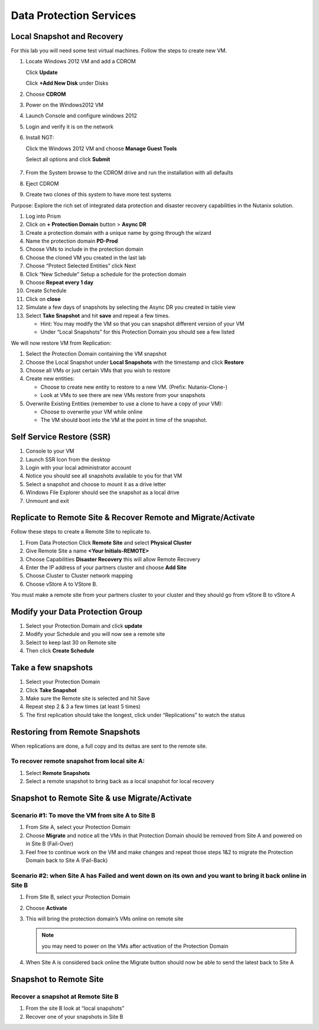 .. _lab4:

.. title:: Deployment Services

Data Protection Services
++++++++++++++++++++++++++++++++++++++++++++++

Local Snapshot and Recovery
------------------------------------------

For this lab you will need some test virtual machines. Follow the steps to create new VM.

#. Locate Windows 2012 VM and add a CDROM

   Click **Update**

   Click **+Add New Disk** under Disks

#. Choose **CDROM**

#. Power on the Windows2012 VM

#. Launch Console and configure windows 2012

#. Login and verify it is on the network

#. Install NGT:

   Click the Windows 2012 VM and choose **Manage Guest Tools**

   Select all options and click **Submit**

   .. figure:: images/ngt.png

#. From the System browse to the CDROM drive and run the installation with all defaults

#. Eject CDROM

#. Create two clones of this system to have more test systems

Purpose: Explore the rich set of integrated data protection and disaster recovery capabilities in the Nutanix solution.

#. Log into Prism

#. Click on **+ Protection Domain** button > **Async DR**

#. Create a protection domain with a unique name by going through the wizard

#. Name the protection domain **PD-Prod**

#. Choose VMs to include in the protection domain

#. Choose the cloned VM you created in the last lab

#. Choose “Protect Selected Entities” click Next

#. Click “New Schedule” Setup a schedule for the protection domain

#. Choose **Repeat every 1 day**

#. Create Schedule

#. Click on **close**

#. Simulate a few days of snapshots by selecting the Async DR you created in table view

#. Select **Take Snapshot** and hit **save** and repeat a few times.

   - Hint: You may modify the VM so that you can snapshot different version of your VM

   - Under “Local Snapshots” for this Protection Domain you should see a few listed

We will now restore VM from Replication:

#. Select the Protection Domain containing the VM snapshot

#. Choose the Local Snapshot under **Local Snapshots** with the timestamp and click **Restore**

#. Choose all VMs or just certain VMs that you wish to restore

#. Create new entities:

   - Choose to create new entity to restore to a new VM. (Prefix: Nutanix-Clone-)
   - Look at VMs to see there are new VMs restore from your snapshots

#. Overwrite Existing Entities (remember to use a clone to have a copy of your VM):

   - Choose to overwrite your VM while online
   - The VM should boot into the VM at the point in time of the snapshot.

Self Service Restore (SSR)
---------------------------

#. Console to your VM

#. Launch SSR Icon from the desktop

#. Login with your local administrator account

#. Notice you should see all snapshots available to you for that VM

#. Select a snapshot and choose to mount it as a drive letter

#. Windows File Explorer should see the snapshot as a local drive

#. Unmount and exit

Replicate to Remote Site & Recover Remote and Migrate/Activate
---------------------------------------------------------------

Follow these steps to create a Remote Site to replicate to.

#. From Data Protection Click **Remote Site** and select **Physical Cluster**

#. Give Remote Site a name **<Your Initials-REMOTE>**

#. Choose Capabilities **Disaster Recovery** this will allow Remote Recovery

#. Enter the IP address  of your partners cluster and choose **Add Site**

#. Choose Cluster to Cluster network mapping

#. Choose vStore A to VStore B.

.. note::

You must make a remote site from your partners cluster to your cluster and they should go from vStore B to vStore A

Modify your Data Protection Group
---------------------------------------------------------------

#. Select your Protection Domain and click **update**

#. Modify your Schedule and you will now see a remote site

#. Select to keep last 30 on Remote site

#. Then click **Create Schedule**

Take a few snapshots
---------------------------------------------------------------

#. Select your Protection Domain

#. Click **Take Snapshot**

#. Make sure the Remote site is selected and hit Save

#. Repeat step 2 & 3 a few times (at least 5 times)

#. The first replication should take the longest, click under “Replications” to watch the status


Restoring from Remote Snapshots
---------------------------------------------------------------

When replications are done, a full copy and its deltas are sent to the remote site.

To recover remote snapshot from local site A:
^^^^^^^^^^^^^^^^^^^^^^^^^^^^^^^^^^^^^^^^^^^^^^^^^^^^^^^^^^^^^^^^

#. Select **Remote Snapshots**

#. Select a remote snapshot to bring back as a local snapshot for local recovery

Snapshot to Remote Site & use Migrate/Activate
---------------------------------------------------------------

Scenario #1: To move the VM from site A to Site B
^^^^^^^^^^^^^^^^^^^^^^^^^^^^^^^^^^^^^^^^^^^^^^^^^^^^^^^^^^^^^^^^

#. From Site A, select your Protection Domain

#. Choose **Migrate** and notice all the VMs in that Protection Domain should be removed from Site A and powered on in Site B (Fail-Over)

#. Feel free to continue work on the VM and make changes and repeat those steps 1&2 to migrate the Protection Domain back to Site A (Fail-Back)

Scenario #2: when Site A has Failed and went down on its own and you want to bring it back online in Site B
^^^^^^^^^^^^^^^^^^^^^^^^^^^^^^^^^^^^^^^^^^^^^^^^^^^^^^^^^^^^^^^^^^^^^^^^^^^^^^^^^^^^^^^^^^^^^^^^^^^^^^^^^^^^^^^^^^^^^^^^^^^^^^^^

#. From Site B, select your Protection Domain

#. Choose **Activate**

#. This will bring the protection domain’s VMs online on remote site

   .. note::

     you may need to power on the VMs after activation of the Protection Domain

#. When Site A is considered back online the Migrate button should now be able to send the latest back to Site A

Snapshot to Remote Site
---------------------------------------------------------------

Recover a snapshot at Remote Site B
^^^^^^^^^^^^^^^^^^^^^^^^^^^^^^^^^^^^^^^^^^^^^^^^^^^^^^^^^^^^^^^^

#. From the site B look at “local snapshots”
#. Recover one of your snapshots in Site B
